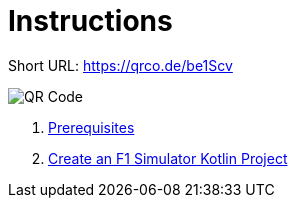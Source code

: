 = Instructions

Short URL: https://qrco.de/be1Scv

image::./instructions/images/QR.png[QR Code]


1. link:./instructions/1-prerequisites.adoc[Prerequisites]
2. link:./instructions/2-create-kotlin-project.adoc[Create an F1 Simulator Kotlin Project]

